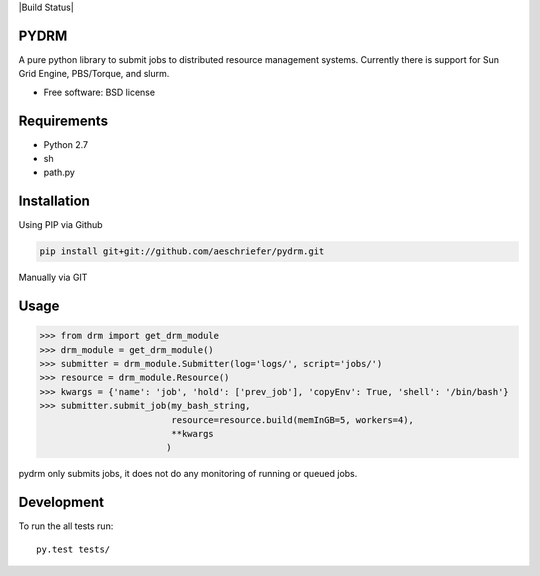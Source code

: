 |Build Status|

PYDRM
=====

A pure python library to submit jobs to distributed resource management systems. Currently there is support for Sun Grid Engine, PBS/Torque, and slurm. 

* Free software: BSD license

Requirements
===========

- Python 2.7
- sh
- path.py


Installation
============

Using PIP via Github

.. code:: bash

    pip install git+git://github.com/aeschriefer/pydrm.git

Manually via GIT

.. code:: bash
	  git clone git://github.com/aeschriefer/pydrm.git pydrm
	  cd pydrm
	  python setup.py install

Usage
=====

.. code:: python

	  >>> from drm import get_drm_module
	  >>> drm_module = get_drm_module()
	  >>> submitter = drm_module.Submitter(log='logs/', script='jobs/')
	  >>> resource = drm_module.Resource()
	  >>> kwargs = {'name': 'job', 'hold': ['prev_job'], 'copyEnv': True, 'shell': '/bin/bash'}
	  >>> submitter.submit_job(my_bash_string,
	                           resource=resource.build(memInGB=5, workers=4),
                                   **kwargs
                                  )
	  
pydrm only submits jobs, it does not do any monitoring of running or queued jobs.


Development
===========

To run the all tests run::

    py.test tests/
